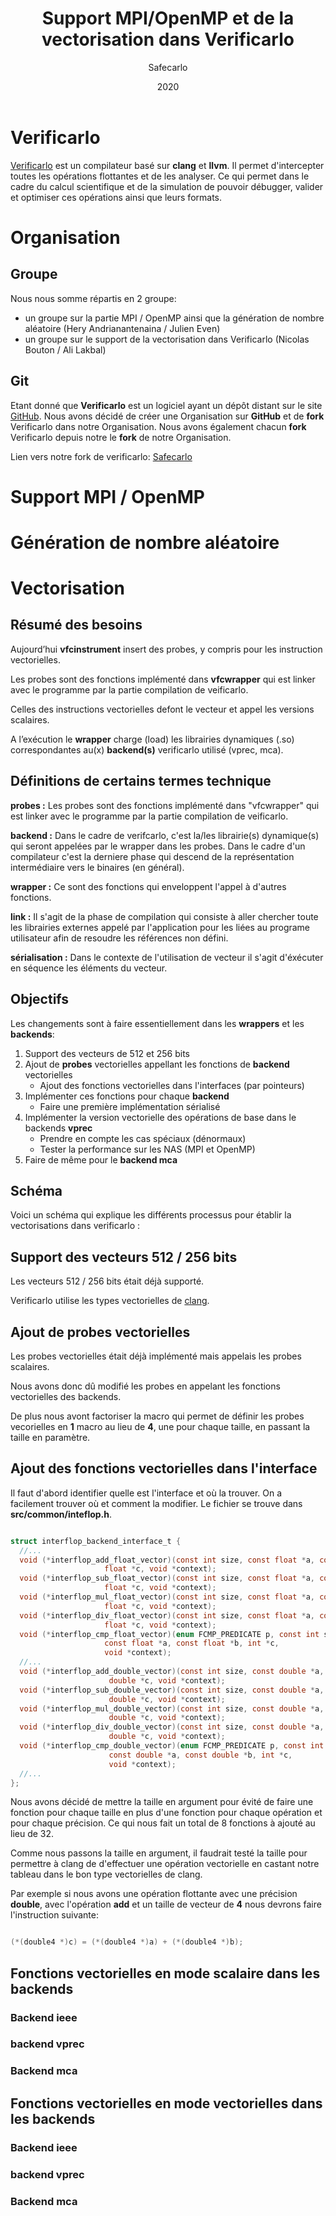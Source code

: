 #+title: Support MPI/OpenMP et de la vectorisation dans Verificarlo
#+author: Safecarlo
#+date: 2020

* Verificarlo

  [[https://github.com/verificarlo/verificarlo][Verificarlo]] est un compilateur basé sur *clang* et *llvm*. Il
  permet d'intercepter toutes les opérations flottantes et de les
  analyser. Ce qui permet dans le cadre du calcul scientifique et de
  la simulation de pouvoir débugger, valider et optimiser ces
  opérations ainsi que leurs formats.

* Organisation
** Groupe

   Nous nous somme répartis en 2 groupe:
   - un groupe sur la partie MPI / OpenMP ainsi que la génération de
     nombre aléatoire (Hery Andrianantenaina / Julien Even)
   - un groupe sur le support de la vectorisation dans Verificarlo
     (Nicolas Bouton / Ali Lakbal)

** Git

   Etant donné que *Verificarlo* est un logiciel ayant un dépôt
   distant sur le site [[https://github.com][GitHub]]. Nous avons décidé de créer une
   Organisation sur *GitHub* et de *fork* Verificarlo dans notre
   Organisation. Nous avons également chacun *fork* Verificarlo depuis
   notre le *fork* de notre Organisation.

   Lien vers notre fork de verificarlo: [[https://github.com/Safecarlo/verificarlo/tree/vectorization][Safecarlo]]
   
* Support MPI / OpenMP
* Génération de nombre aléatoire
* Vectorisation
** Résumé des besoins

   Aujourd’hui *vfcinstrument* insert des probes, y compris pour les instruction vectorielles.

   Les probes sont des fonctions implémenté dans *vfcwrapper* qui
   est linker avec le programme par la partie compilation de veificarlo.

   Celles des instructions vectorielles defont le vecteur et appel les
   versions scalaires.

   A l’exécution le *wrapper* charge (load) les librairies dynamiques (.so)
   correspondantes au(x) *backend(s)* verificarlo utilisé (vprec, mca).

** Définitions de certains termes technique

   *probes :* Les probes sont des fonctions implémenté dans
   "vfcwrapper" qui est linker avec le programme par la partie
   compilation de veificarlo.

   *backend :* Dans le cadre de verifcarlo, c'est la/les librairie(s)
   dynamique(s) qui seront appelées par le wrapper dans les
   probes. Dans le cadre d'un compilateur c'est la derniere phase qui
   descend de la représentation intermédiaire vers le binaires (en
   général).

   *wrapper :* Ce sont des fonctions qui enveloppent l'appel à
   d'autres fonctions.

   *link :* Il s'agit de la phase de compilation qui consiste à aller
   chercher toute les librairies externes appelé par l'application
   pour les liées au programe utilisateur afin de resoudre les
   références non défini.

   *sérialisation :* Dans le contexte de l'utilisation de vecteur il
   s'agit d'éxécuter en séquence les éléments du vecteur.

** Objectifs
   
   Les changements sont à faire essentiellement dans les *wrappers* et
   les *backends*:

   1. Support des vecteurs de 512 et 256 bits
   2. Ajout de *probes* vectorielles appellant les fonctions de
      *backend* vectorielles
      - Ajout des fonctions vectorielles dans l'interfaces (par
        pointeurs)
   3. Implémenter ces fonctions pour chaque *backend*
      - Faire une première implémentation sérialisé
   4. Implémenter la version vectorielle des opérations de base dans
      le backends *vprec*
      - Prendre en compte les cas spéciaux (dénormaux)
      - Tester la performance sur les NAS (MPI et OpenMP)
   5. Faire de même pour le *backend mca*

** Schéma

   Voici un schéma qui explique les différents processus pour établir
   la vectorisations dans verificarlo :

   [[./scheme.png]]

** Support des vecteurs 512 / 256 bits

   Les vecteurs 512 / 256 bits était déjà supporté.

   Verificarlo utilise les types vectorielles de [[https://clang.llvm.org/docs/LanguageExtensions.html#vectors-and-extended-vectors][clang]].

** Ajout de probes vectorielles

   Les probes vectorielles était déjà implémenté mais appelais les
   probes scalaires.

   Nous avons donc dû modifié les probes en appelant les fonctions
   vectorielles des backends.

   De plus nous avont factoriser la macro qui permet de définir les
   probes vecorielles en *1* macro au lieu de *4*, une pour chaque
   taille, en passant la taille en paramètre.

** Ajout des fonctions vectorielles dans l'interface

   Il faut d'abord identifier quelle est l'interface et où la trouver.
   On a facilement trouver où et comment la modifier. Le fichier se
   trouve dans *src/common/inteflop.h*.

#+BEGIN_SRC c

struct interflop_backend_interface_t {
  //...
  void (*interflop_add_float_vector)(const int size, const float *a, const float *b,
				     float *c, void *context);
  void (*interflop_sub_float_vector)(const int size, const float *a, const float *b,
				     float *c, void *context);
  void (*interflop_mul_float_vector)(const int size, const float *a, const float *b,
				     float *c, void *context);
  void (*interflop_div_float_vector)(const int size, const float *a, const float *b,
				     float *c, void *context);
  void (*interflop_cmp_float_vector)(enum FCMP_PREDICATE p, const int size,
				     const float *a, const float *b, int *c,
				     void *context);
  //...
  void (*interflop_add_double_vector)(const int size, const double *a, const double *b,
				      double *c, void *context);
  void (*interflop_sub_double_vector)(const int size, const double *a, const double *b,
				      double *c, void *context);
  void (*interflop_mul_double_vector)(const int size, const double *a, const double *b,
				      double *c, void *context);
  void (*interflop_div_double_vector)(const int size, const double *a, const double *b,
				      double *c, void *context);
  void (*interflop_cmp_double_vector)(enum FCMP_PREDICATE p, const int size,
				      const double *a, const double *b, int *c,
				      void *context);
  //...
};

#+END_SRC

   Nous avons décidé de mettre la taille en argument pour évité de
   faire une fonction pour chaque taille en plus d'une fonction pour
   chaque opération et pour chaque précision. Ce qui nous fait un
   total de 8 fonctions à ajouté au lieu de 32.

   Comme nous passons la taille en argument, il faudrait testé la
   taille pour permettre à clang de d'effectuer une opération
   vectorielle en castant notre tableau dans le bon type vectorielles
   de clang.

   Par exemple si nous avons une opération flottante avec une
   précision *double*, avec l'opération *add* et un taille de vecteur
   de *4* nous devrons faire l'instruction suivante:

#+BEGIN_SRC c

(*(double4 *)c) = (*(double4 *)a) + (*(double4 *)b);

#+END_SRC

** Fonctions vectorielles en mode scalaire dans les *backends*
*** Backend ieee
*** backend vprec
*** Backend mca
** Fonctions vectorielles en mode vectorielles dans les *backends*
*** Backend ieee
*** backend vprec
*** Backend mca
